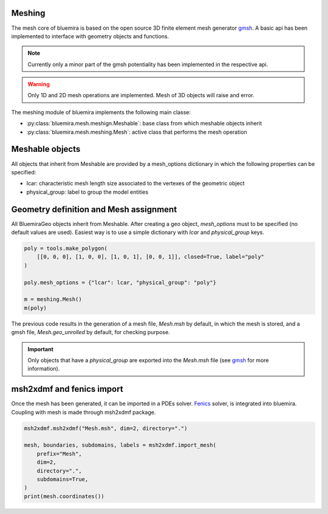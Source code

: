 Meshing
=======

The mesh core of bluemira is based on the open source 3D finite element mesh
generator gmsh_. A basic api has been implemented to interface with geometry
objects and functions.

.. note:: Currently only a minor part of the gmsh potentiality has been
    implemented in the respective api.

.. warning:: Only 1D and 2D mesh operations are implemented. Mesh of 3D objects will
   raise and error.

The meshing module of bluemira implements the following main classe:

* :py:class:`bluemira.mesh.meshign.Meshable`: base class from which meshable objects
  inherit
* :py:class:`bluemira.mesh.meshing.Mesh`: active class that performs the mesh operation

Meshable objects
================
All objects that inherit from Meshable are provided by a mesh_options dictionary
in which the following properties can be specified:

* lcar: characteristic mesh length size associated to the vertexes of the geometric
  object

* physical_group: label to group the model entities


Geometry definition and Mesh assignment
=======================================
All BluemiraGeo objects inherit from Meshable. After creating a geo object,
`mesh_options` must to be specified (no default values are used). Easiest way is to
use a simple dictionary with `lcar` and `physical_group` keys.

.. code-block:: python

        poly = tools.make_polygon(
            [[0, 0, 0], [1, 0, 0], [1, 0, 1], [0, 0, 1]], closed=True, label="poly"
        )

        poly.mesh_options = {"lcar": lcar, "physical_group": "poly"}

        m = meshing.Mesh()
        m(poly)

The previous code results in the generation of a mesh file, `Mesh.msh` by default, in
which the mesh is stored, and a gmsh file, `Mesh.geo_unrolled` by default, for
checking purpose.

.. important::

    Only objects that have a `physical_group` are exported into the `Mesh.msh` file (see
    gmsh_ for more information).

msh2xdmf and fenics import
==========================
Once the mesh has been generated, it can be imported in a PDEs solver. Fenics_ solver,
is integrated into bluemira. Coupling with mesh is made through msh2xdmf package.

.. code-block:: python

    msh2xdmf.msh2xdmf("Mesh.msh", dim=2, directory=".")

    mesh, boundaries, subdomains, labels = msh2xdmf.import_mesh(
        prefix="Mesh",
        dim=2,
        directory=".",
        subdomains=True,
    )
    print(mesh.coordinates())


.. _Fenics: https://fenicsproject.org/
.. _gmsh: https://gmsh.info
